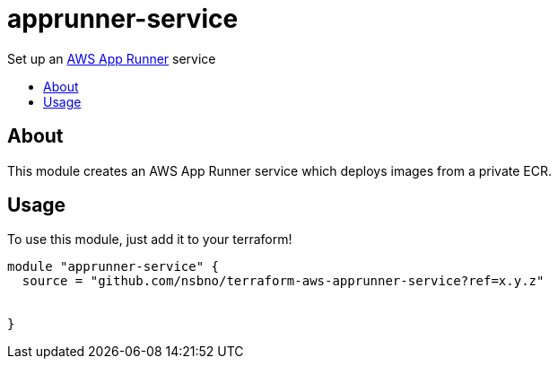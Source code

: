 = apprunner-service
:!toc-title:
:!toc-placement:
:toc:

Set up an https://docs.aws.amazon.com/apprunner/[AWS App Runner] service

toc::[]

== About

This module creates an AWS App Runner service which deploys images from a private ECR.

== Usage
To use this module, just add it to your terraform!

// TODO: Add variables to the module example!

[source, hcl]
----
module "apprunner-service" {
  source = "github.com/nsbno/terraform-aws-apprunner-service?ref=x.y.z"


}
----

